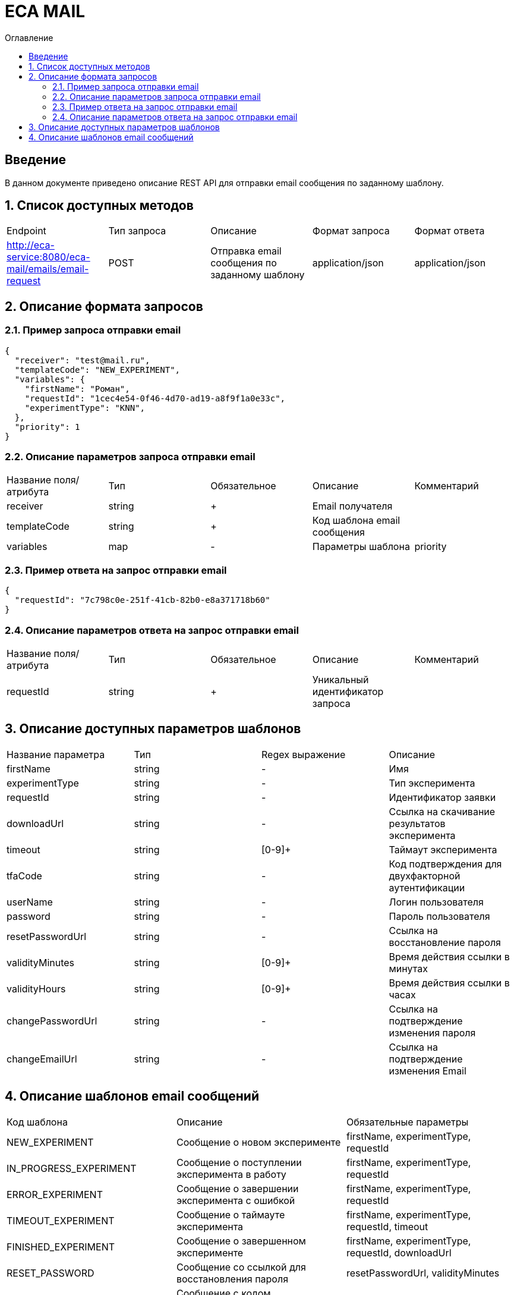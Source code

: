 = ECA MAIL
:toc:
:toc-title: Оглавление

== Введение

В данном документе приведено описание REST API для отправки email сообщения по заданному шаблону.

== 1. Список доступных методов

|===
|Endpoint|Тип запроса|Описание|Формат запроса|Формат ответа
|http://eca-service:8080/eca-mail/emails/email-request
|POST
|Отправка email сообщения по заданному шаблону
|application/json
|application/json
|===

== 2. Описание формата запросов

=== 2.1. Пример запроса отправки email

[source,json]
----
{
  "receiver": "test@mail.ru",
  "templateCode": "NEW_EXPERIMENT",
  "variables": {
    "firstName": "Роман",
    "requestId": "1cec4e54-0f46-4d70-ad19-a8f9f1a0e33c",
    "experimentType": "KNN",
  },
  "priority": 1
}
----

=== 2.2. Описание параметров запроса отправки email

|===
|Название поля/атрибута|Тип|Обязательное|Описание|Комментарий
|receiver
|string
|+
|Email получателя
|
|templateCode
|string
|+
|Код шаблона email сообщения
|
|variables
|map
|-
|Параметры шаблона
|priority
|integer
|+
|Приоритет доставки
|
|===

=== 2.3. Пример ответа на запрос отправки email

[source,json]
----
{
  "requestId": "7c798c0e-251f-41cb-82b0-e8a371718b60"
}
----

=== 2.4. Описание параметров ответа на запрос отправки email

|===
|Название поля/атрибута|Тип|Обязательное|Описание|Комментарий
|requestId
|string
|+
|Уникальный идентификатор запроса
|
|===

== 3. Описание доступных параметров шаблонов

|===
|Название параметра|Тип|Regex выражение|Описание
|firstName
|string
|-
|Имя
|experimentType
|string
|-
|Тип эксперимента
|requestId
|string
|-
|Идентификатор заявки
|downloadUrl
|string
|-
|Ссылка на скачивание результатов эксперимента
|timeout
|string
|[0-9]+
|Таймаут эксперимента
|tfaCode
|string
|-
|Код подтверждения для двухфакторной аутентификации
|userName
|string
|-
|Логин пользователя
|password
|string
|-
|Пароль пользователя
|resetPasswordUrl
|string
|-
|Ссылка на восстановление пароля
|validityMinutes
|string
|[0-9]+
|Время действия ссылки в минутах
|validityHours
|string
|[0-9]+
|Время действия ссылки в часах
|changePasswordUrl
|string
|-
|Ссылка на подтверждение изменения пароля
|changeEmailUrl
|string
|-
|Ссылка на подтверждение изменения Email
|===

== 4. Описание шаблонов email сообщений

|===
|Код шаблона|Описание|Обязательные параметры
|NEW_EXPERIMENT
|Сообщение о новом эксперименте
|firstName, experimentType, requestId
|IN_PROGRESS_EXPERIMENT
|Сообщение о поступлении эксперимента в работу
|firstName, experimentType, requestId
|ERROR_EXPERIMENT
|Сообщение о завершении эксперимента с ошибкой
|firstName, experimentType, requestId
|TIMEOUT_EXPERIMENT
|Сообщение о таймауте эксперимента
|firstName, experimentType, requestId, timeout
|FINISHED_EXPERIMENT
|Сообщение о завершенном эксперименте
|firstName, experimentType, requestId, downloadUrl
|RESET_PASSWORD
|Сообщение со ссылкой для восстановления пароля
|resetPasswordUrl, validityMinutes
|TFA_CODE
|Сообщение с кодом подтверждения для двухфакторной аутентификации
|tfaCode
|NEW_USER
|Сообщение с учетными данными нового пользователя
|userName, password
|CHANGE_PASSWORD
|Сообщение с подтверждением изменения пароля в личном кабинете Eca - service
|changePasswordUrl, validityMinutes
|CHANGE_PASSWORD
|Сообщение с подтверждением изменения Email в личном кабинете Eca - service
|changeEmailUrl, validityHours
|===
